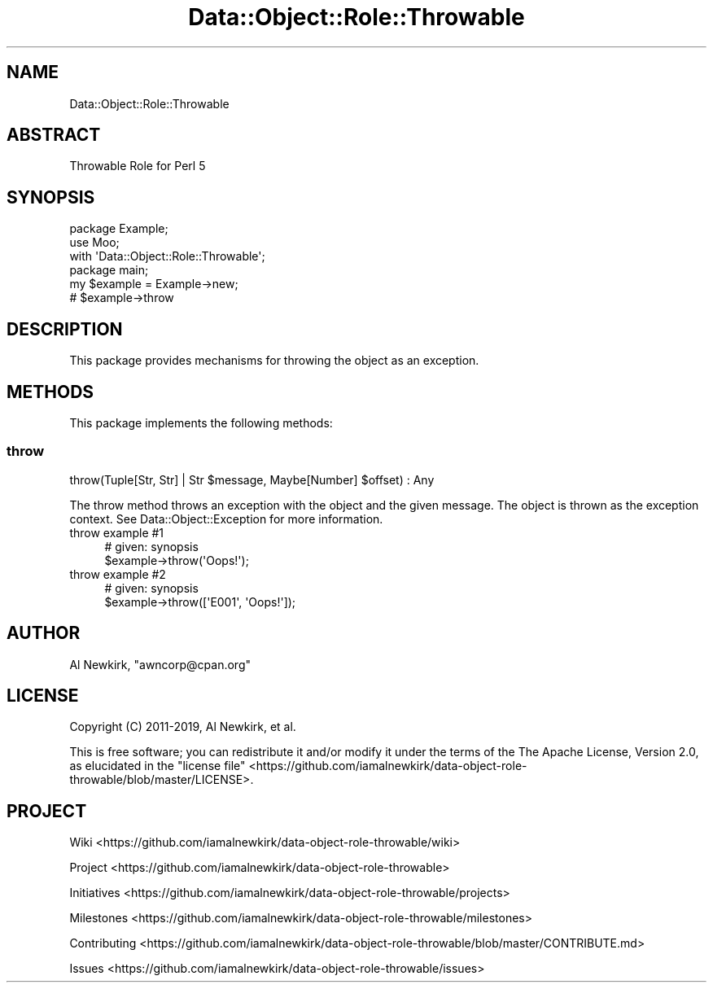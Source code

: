 .\" Automatically generated by Pod::Man 4.14 (Pod::Simple 3.40)
.\"
.\" Standard preamble:
.\" ========================================================================
.de Sp \" Vertical space (when we can't use .PP)
.if t .sp .5v
.if n .sp
..
.de Vb \" Begin verbatim text
.ft CW
.nf
.ne \\$1
..
.de Ve \" End verbatim text
.ft R
.fi
..
.\" Set up some character translations and predefined strings.  \*(-- will
.\" give an unbreakable dash, \*(PI will give pi, \*(L" will give a left
.\" double quote, and \*(R" will give a right double quote.  \*(C+ will
.\" give a nicer C++.  Capital omega is used to do unbreakable dashes and
.\" therefore won't be available.  \*(C` and \*(C' expand to `' in nroff,
.\" nothing in troff, for use with C<>.
.tr \(*W-
.ds C+ C\v'-.1v'\h'-1p'\s-2+\h'-1p'+\s0\v'.1v'\h'-1p'
.ie n \{\
.    ds -- \(*W-
.    ds PI pi
.    if (\n(.H=4u)&(1m=24u) .ds -- \(*W\h'-12u'\(*W\h'-12u'-\" diablo 10 pitch
.    if (\n(.H=4u)&(1m=20u) .ds -- \(*W\h'-12u'\(*W\h'-8u'-\"  diablo 12 pitch
.    ds L" ""
.    ds R" ""
.    ds C` ""
.    ds C' ""
'br\}
.el\{\
.    ds -- \|\(em\|
.    ds PI \(*p
.    ds L" ``
.    ds R" ''
.    ds C`
.    ds C'
'br\}
.\"
.\" Escape single quotes in literal strings from groff's Unicode transform.
.ie \n(.g .ds Aq \(aq
.el       .ds Aq '
.\"
.\" If the F register is >0, we'll generate index entries on stderr for
.\" titles (.TH), headers (.SH), subsections (.SS), items (.Ip), and index
.\" entries marked with X<> in POD.  Of course, you'll have to process the
.\" output yourself in some meaningful fashion.
.\"
.\" Avoid warning from groff about undefined register 'F'.
.de IX
..
.nr rF 0
.if \n(.g .if rF .nr rF 1
.if (\n(rF:(\n(.g==0)) \{\
.    if \nF \{\
.        de IX
.        tm Index:\\$1\t\\n%\t"\\$2"
..
.        if !\nF==2 \{\
.            nr % 0
.            nr F 2
.        \}
.    \}
.\}
.rr rF
.\" ========================================================================
.\"
.IX Title "Data::Object::Role::Throwable 3"
.TH Data::Object::Role::Throwable 3 "2020-03-15" "perl v5.32.0" "User Contributed Perl Documentation"
.\" For nroff, turn off justification.  Always turn off hyphenation; it makes
.\" way too many mistakes in technical documents.
.if n .ad l
.nh
.SH "NAME"
Data::Object::Role::Throwable
.SH "ABSTRACT"
.IX Header "ABSTRACT"
Throwable Role for Perl 5
.SH "SYNOPSIS"
.IX Header "SYNOPSIS"
.Vb 1
\&  package Example;
\&
\&  use Moo;
\&
\&  with \*(AqData::Object::Role::Throwable\*(Aq;
\&
\&  package main;
\&
\&  my $example = Example\->new;
\&
\&  # $example\->throw
.Ve
.SH "DESCRIPTION"
.IX Header "DESCRIPTION"
This package provides mechanisms for throwing the object as an exception.
.SH "METHODS"
.IX Header "METHODS"
This package implements the following methods:
.SS "throw"
.IX Subsection "throw"
.Vb 1
\&  throw(Tuple[Str, Str] | Str $message, Maybe[Number] $offset) : Any
.Ve
.PP
The throw method throws an exception with the object and the given message. The
object is thrown as the exception context. See Data::Object::Exception for
more information.
.IP "throw example #1" 4
.IX Item "throw example #1"
.Vb 1
\&  # given: synopsis
\&
\&  $example\->throw(\*(AqOops!\*(Aq);
.Ve
.IP "throw example #2" 4
.IX Item "throw example #2"
.Vb 1
\&  # given: synopsis
\&
\&  $example\->throw([\*(AqE001\*(Aq, \*(AqOops!\*(Aq]);
.Ve
.SH "AUTHOR"
.IX Header "AUTHOR"
Al Newkirk, \f(CW\*(C`awncorp@cpan.org\*(C'\fR
.SH "LICENSE"
.IX Header "LICENSE"
Copyright (C) 2011\-2019, Al Newkirk, et al.
.PP
This is free software; you can redistribute it and/or modify it under the terms
of the The Apache License, Version 2.0, as elucidated in the \*(L"license
file\*(R" <https://github.com/iamalnewkirk/data-object-role-throwable/blob/master/LICENSE>.
.SH "PROJECT"
.IX Header "PROJECT"
Wiki <https://github.com/iamalnewkirk/data-object-role-throwable/wiki>
.PP
Project <https://github.com/iamalnewkirk/data-object-role-throwable>
.PP
Initiatives <https://github.com/iamalnewkirk/data-object-role-throwable/projects>
.PP
Milestones <https://github.com/iamalnewkirk/data-object-role-throwable/milestones>
.PP
Contributing <https://github.com/iamalnewkirk/data-object-role-throwable/blob/master/CONTRIBUTE.md>
.PP
Issues <https://github.com/iamalnewkirk/data-object-role-throwable/issues>
